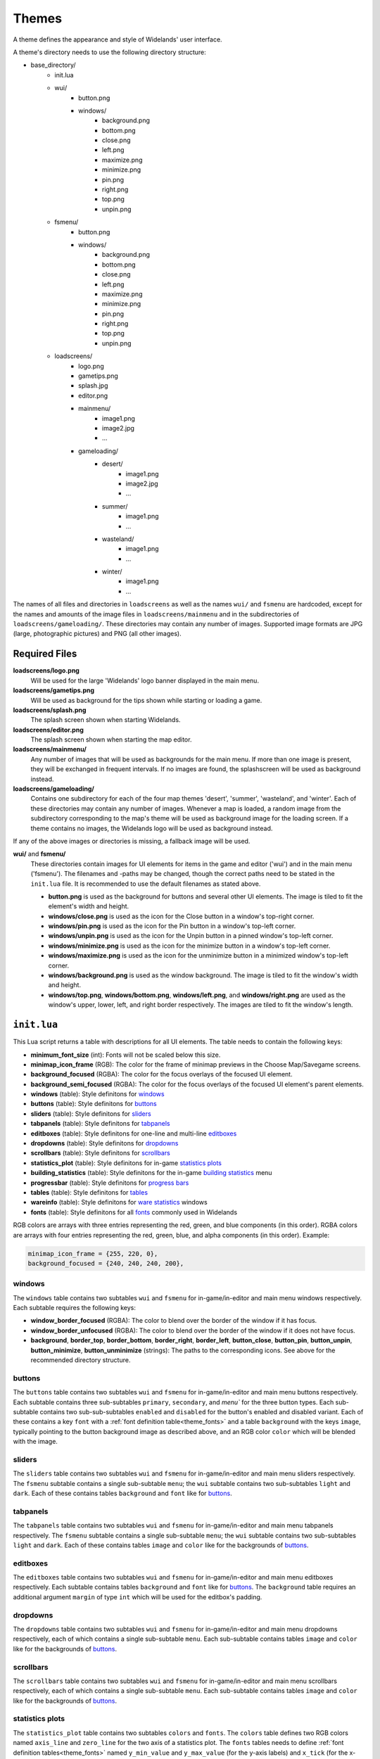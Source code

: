 .. _themes:

Themes
======

A theme defines the appearance and style of Widelands' user interface.

A theme's directory needs to use the following directory structure:

* base_directory/
    * init.lua
    * wui/
        * button.png
        * windows/
            * background.png
            * bottom.png
            * close.png
            * left.png
            * maximize.png
            * minimize.png
            * pin.png
            * right.png
            * top.png
            * unpin.png
    * fsmenu/
        * button.png
        * windows/
            * background.png
            * bottom.png
            * close.png
            * left.png
            * maximize.png
            * minimize.png
            * pin.png
            * right.png
            * top.png
            * unpin.png
    * loadscreens/
        * logo.png
        * gametips.png
        * splash.jpg
        * editor.png
        * mainmenu/
            * image1.png
            * image2.jpg
            * ...
        * gameloading/
            * desert/
                * image1.png
                * image2.jpg
                * ...
            * summer/
                * image1.png
                * ...
            * wasteland/
                * image1.png
                * ...
            * winter/
                * image1.png
                * ...

The names of all files and directories in ``loadscreens`` as well as the names ``wui/`` and ``fsmenu``
are hardcoded, except for the names and amounts of the image files in ``loadscreens/mainmenu`` and
in the subdirectories of ``loadscreens/gameloading/``. These directories may contain any number of
images. Supported image formats are JPG (large, photographic pictures) and PNG (all other images).

Required Files
--------------

**loadscreens/logo.png**
    Will be used for the large 'Widelands' logo banner displayed in the main menu.

**loadscreens/gametips.png**
    Will be used as background for the tips shown while starting or loading a game.

**loadscreens/splash.png**
    The splash screen shown when starting Widelands.

**loadscreens/editor.png**
    The splash screen shown when starting the map editor.

**loadscreens/mainmenu/**
    Any number of images that will be used as backgrounds for the main menu. If more than one
    image is present, they will be exchanged in frequent intervals. If no images are found,
    the splashscreen will be used as background instead.

**loadscreens/gameloading/**
    Contains one subdirectory for each of the four map themes 'desert', 'summer', 'wasteland', and
    'winter'. Each of these directories may contain any number of images. Whenever a map is loaded,
    a random image from the subdirectory corresponding to the map's theme will be used as
    background image for the loading screen. If a theme contains no images, the Widelands logo
    will be used as background instead.

If any of the above images or directories is missing, a fallback image will be used.

**wui/** and **fsmenu/**
    These directories contain images for UI elements for items in the game and editor ('wui') and
    in the main menu ('fsmenu'). The filenames and -paths may be changed, though the correct paths
    need to be stated in the ``init.lua`` file. It is recommended to use the default filenames
    as stated above.

    * **button.png** is used as the background for buttons and several other UI elements. The image is tiled to fit the element's width and height.
    * **windows/close.png** is used as the icon for the Close button in a window's top-right corner.
    * **windows/pin.png** is used as the icon for the Pin button in a window's top-left corner.
    * **windows/unpin.png** is used as the icon for the Unpin button in a pinned window's top-left corner.
    * **windows/minimize.png** is used as the icon for the minimize button in a window's top-left corner.
    * **windows/maximize.png** is used as the icon for the unminimize button in a minimized window's top-left corner.
    * **windows/background.png** is used as the window background. The image is tiled to fit the window's width and height.
    * **windows/top.png**, **windows/bottom.png**, **windows/left.png**, and **windows/right.png** are used as the window's upper, lower, left, and right border respectively. The images are tiled to fit the window's length.

``init.lua``
------------

This Lua script returns a table with descriptions for all UI elements. The table needs to contain the following keys:

* **minimum_font_size** (int): Fonts will not be scaled below this size.
* **minimap_icon_frame** (RGB): The color for the frame of minimap previews in the Choose Map/Savegame screens.
* **background_focused** (RGBA): The color for the focus overlays of the focused UI element.
* **background_semi_focused** (RGBA): The color for the focus overlays of the focused UI element's parent elements.
* **windows** (table): Style definitons for `windows`_
* **buttons** (table): Style definitons for `buttons`_
* **sliders** (table): Style definitons for `sliders`_
* **tabpanels** (table): Style definitons for `tabpanels`_
* **editboxes** (table): Style definitons for one-line and multi-line `editboxes`_
* **dropdowns** (table): Style definitons for `dropdowns`_
* **scrollbars** (table): Style definitons for `scrollbars`_
* **statistics_plot** (table): Style definitons for in-game `statistics plots`_
* **building_statistics** (table): Style definitons for the in-game `building statistics`_ menu
* **progressbar** (table): Style definitons for `progress bars`_
* **tables** (table): Style definitons for `tables`_
* **wareinfo** (table): Style definitons for `ware statistics`_ windows
* **fonts** (table): Style definitons for all `fonts`_ commonly used in Widelands

RGB colors are arrays with three entries representing the red, green, and blue components (in this order).
RGBA colors are arrays with four entries representing the red, green, blue, and alpha components (in this order).
Example:

.. code-block:: lua

   minimap_icon_frame = {255, 220, 0},
   background_focused = {240, 240, 240, 200},

windows
~~~~~~~

The ``windows`` table contains two subtables ``wui`` and ``fsmenu`` for in-game/in-editor and main menu windows respectively. Each subtable requires the following keys:

* **window_border_focused** (RGBA): The color to blend over the border of the window if it has focus.
* **window_border_unfocused** (RGBA): The color to blend over the border of the window if it does not have focus.
* **background**, **border_top**, **border_bottom**, **border_right**, **border_left**, **button_close**, **button_pin**, **button_unpin**, **button_minimize**, **button_unminimize** (strings): The paths to the corresponding icons. See above for the recommended directory structure.

buttons
~~~~~~~

The ``buttons`` table contains two subtables ``wui`` and ``fsmenu`` for in-game/in-editor and main menu buttons respectively. Each subtable contains three sub-subtables ``primary``, ``secondary``, and `menu`` for the three button types. Each sub-subtable contains two sub-sub-subtables ``enabled`` and ``disabled`` for the button's enabled and disabled variant. Each of these contains a key ``font`` with a :ref:`font definition table<theme_fonts>` and a table ``background`` with the keys ``image``, typically pointing to the button background image as described above, and an RGB color ``color`` which will be blended with the image.

sliders
~~~~~~~

The ``sliders`` table contains two subtables ``wui`` and ``fsmenu`` for in-game/in-editor and main menu sliders respectively. The ``fsmenu`` subtable contains a single sub-subtable ``menu``; the ``wui`` subtable contains two sub-subtables ``light`` and ``dark``. Each of these contains tables ``background`` and ``font`` like for `buttons`_.

tabpanels
~~~~~~~~~

The ``tabpanels`` table contains two subtables ``wui`` and ``fsmenu`` for in-game/in-editor and main menu tabpanels respectively. The ``fsmenu`` subtable contains a single sub-subtable ``menu``; the ``wui`` subtable contains two sub-subtables ``light`` and ``dark``. Each of these contains tables ``image`` and ``color`` like for the backgrounds of `buttons`_.

editboxes
~~~~~~~~~

The ``editboxes`` table contains two subtables ``wui`` and ``fsmenu`` for in-game/in-editor and main menu editboxes respectively. Each subtable contains tables ``background`` and ``font`` like for `buttons`_. The ``background`` table requires an additional argument ``margin`` of type ``int`` which will be used for the editbox's padding.

dropdowns
~~~~~~~~~

The ``dropdowns`` table contains two subtables ``wui`` and ``fsmenu`` for in-game/in-editor and main menu dropdowns respectively, each of which contains a single sub-subtable ``menu``. Each sub-subtable contains tables ``image`` and ``color`` like for the backgrounds of `buttons`_.

scrollbars
~~~~~~~~~~

The ``scrollbars`` table contains two subtables ``wui`` and ``fsmenu`` for in-game/in-editor and main menu scrollbars respectively, each of which contains a single sub-subtable ``menu``. Each sub-subtable contains tables ``image`` and ``color`` like for the backgrounds of `buttons`_.

statistics plots
~~~~~~~~~~~~~~~~

The ``statistics_plot`` table contains two subtables ``colors`` and ``fonts``. The ``colors`` table defines two RGB colors named ``axis_line`` and ``zero_line`` for the two axis of a statistics plot. The ``fonts`` tables needs to define :ref:`font definition tables<theme_fonts>` named ``y_min_value`` and ``y_max_value`` (for the y-axis labels) and ``x_tick`` (for the x-axis labels).

building statistics
~~~~~~~~~~~~~~~~~~~

The ``building statistics`` table contains two font definition tables ``census_font`` and ``statistics_font`` which will be used for the in-game census and statistics strings shown over buildings; a table ``colors`` with five RGB colors ``low``, ``medium``, and ``high`` (for production sites), ``construction`` (for objects under construction), and ``neutral`` (e.g. for military sites' soldier string); and a table ``statistics_window`` with an integer value ``editbox_margin`` to override the padding of editboxes and a table ``fonts`` with two :ref:`font definition tables<theme_fonts>` ``button_font`` (for buttons) and ``details_font`` (for other texts).

progress bars
~~~~~~~~~~~~~

The ``progressbar`` table contains two subtables ``wui`` and ``fsmenu`` for in-game/in-editor and loading screen progress bars respectively. Each subtable contains a :ref:`font definition table<theme_fonts>` ``font`` and a table ``background_colors`` with three RGB colors ``low``, ``medium``, and ``high`` for the three states of the progress bar.

tables
~~~~~~

The ``tables`` table contains two subtables ``wui`` and ``fsmenu`` for in-game/in-editor and main menu tables respectively. Each subtable contains three :ref:`font definition tables<theme_fonts>` ``enabled`` (for normal table entries), ``disabled`` (for greyed-out table entries), and ``hotkey`` (to display hotkeys).

ware statistics
~~~~~~~~~~~~~~~

The ``wareinfo`` table contains two subtables ``highlight`` and ``normal``  for highlighted/selected and non-highlighted items respectively. Each subtable contains a string ``icon_background_image`` with an image path; a ``colors`` table with three RGB colors ``icon_frame`` (for frames), ``icon_background`` (for the backgrounds of icons), and ``info_background`` (for the background of the info string associated with an item); and a ``fonts`` table with two :ref:`font definition tables<theme_fonts>` ``header`` (for captions) and ``info`` (for the info strings).

.. _theme_fonts:

fonts
~~~~~

A font definition table contains the following entries:

* **color** (RGB): The font's color
* **face** (string): The font's face's name
* **size** (int): The default font size

Optionally the following boolean values may be set: **bold**, **italic**, **underline**, and **shadow**.

Some of the above style tables define custom fonts. Additionally, there is a ``fonts`` table which defines fonts used in many places in Widelands:

* **chat_message**: Basic chat messages
* **chat_timestamp**: Timestamps for chat messages
* **chat_whisper**: Whispered chat messages
* **chat_playername**: The name of the player who sent a chat message
* **chat_server**: Chat messages sent by the server
* **fsmenu_intro**: Previously used in the splashscreen. Currently unused.
* **italic**: Italic texts (main menu only)
* **fsmenu_gametip**: Tips shown on the loading screens
* **fsmenu_info_panel_heading**: Headings for info texts (main menu only)
* **fsmenu_info_panel_paragraph**: Info texts (main menu only)
* **fsmenu_game_setup_headings**: Headings in the main menu's Launch Game screens
* **fsmenu_game_setup_mapname**: The name of the selected map in the Launch Game screens
* **fsmenu_game_setup_superuser**: Administrators in the internet lobby's list of users
* **fsmenu_game_setup_irc_client**: IRC clients in the internet lobby's list of users
* **fsmenu_translation_info**: Translation statistics in the main menu's options window
* **fs_window_title**: Window titles (main menu only)
* **wui_window_title**: Window titles (game and editor)
* **label_fs**: Normal labels (main menu only)
* **label_wui**: Normal labels (game and editor)
* **tooltip_fs**: Tooltips (main menu only)
* **tooltip_hotkey_fs**: Hotkey tooltips (main menu only)
* **tooltip_header_fs**: Tooltip headings (main menu only)
* **tooltip_wui**: Tooltips (game and editor)
* **tooltip_hotkey_wui**: Hotkey tooltips (game and editor)
* **tooltip_header_wui**: Tooltip headings (game and editor)
* **game_summary_title**: Heading in the end-of-game-summary screen
* **warning**: Warnings and errors
* **disabled**: Greyed-out items
* **wui_attack_box_slider_label**: The label over the in-game attack dialog's slider
* **wui_info_panel_heading**: Headings for info texts (game and editor)
* **wui_info_panel_paragraph**: Info texts (game and editor)
* **wui_message_heading**: Headings for in-game inbox messages
* **wui_message_paragraph**: Text of in-game inbox messages
* **wui_game_speed_and_coordinates**: Time, speed and coordinates strings in the game/editor info panel

